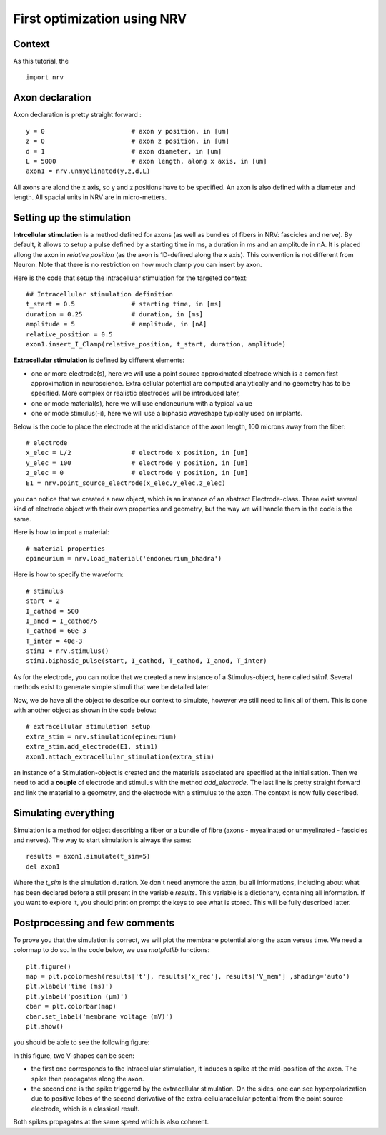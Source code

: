 ============================
First optimization using NRV
============================

Context
-------

As this tutorial, the 


::

    import nrv

Axon declaration
----------------

Axon declaration is pretty straight forward : 

::

    y = 0                       # axon y position, in [um]
    z = 0                       # axon z position, in [um]
    d = 1                       # axon diameter, in [um]
    L = 5000                    # axon length, along x axis, in [um]
    axon1 = nrv.unmyelinated(y,z,d,L)

All axons are alond the x axis, so y and z positions have to be specified. An axon is also defined with a diameter and length. All spacial units in NRV are in micro-metters.

Setting up the stimulation
--------------------------
**Intrcellular stimulation** is a method defined for axons (as well as bundles of fibers in NRV: fascicles and nerve). By default, it allows to setup a pulse defined by a starting time in ms, a duration in ms and an amplitude in nA. It is placed allong the axon in *relative position* (as the axon is 1D-defined along the x axis). This convention is not different from Neuron. Note that there is no restriction on how much clamp you can insert by axon.

Here is the code that setup the intracellular stimulation for the targeted context:

::

    ## Intracellular stimulation definition
    t_start = 0.5               # starting time, in [ms]
    duration = 0.25             # duration, in [ms]
    amplitude = 5               # amplitude, in [nA]
    relative_position = 0.5
    axon1.insert_I_Clamp(relative_position, t_start, duration, amplitude)

**Extracellular stimulation** is defined by different elements:

* one or more electrode(s), here we will use a point source approximated electrode which is a comon first approximation in neuroscience. Extra cellular potential are computed analytically and no geometry has to be specified. More complex or realistic electrodes will be introduced later,

* one or mode material(s), here we will use endoneurium with a typical value

* one or mode stimulus(-i), here we will use a biphasic waveshape typically used on implants.

Below is the code to place the electrode at the mid distance of the axon length, 100 microns away from the fiber:

::

    # electrode
    x_elec = L/2                # electrode x position, in [um]
    y_elec = 100                # electrode y position, in [um]
    z_elec = 0                  # electrode y position, in [um]
    E1 = nrv.point_source_electrode(x_elec,y_elec,z_elec)

you can notice that we created a new object, which is an instance of an abstract Electrode-class. There exist several kind of electrode object with their own properties and geometry, but the way we will handle them in the code is the same.

Here is how to import a material:

::

    # material properties
    epineurium = nrv.load_material('endoneurium_bhadra')

Here is how to specify the waveform:

::

    # stimulus
    start = 2
    I_cathod = 500
    I_anod = I_cathod/5
    T_cathod = 60e-3
    T_inter = 40e-3
    stim1 = nrv.stimulus()
    stim1.biphasic_pulse(start, I_cathod, T_cathod, I_anod, T_inter)

As for the electrode, you can notice that we created a new instance of a Stimulus-object, here called *stim1*. Several methods exist to generate simple stimuli that wee be detailed later.

Now, we do have all the object to describe our context to simulate, however we still need to link all of them. This is done with another object as shown in the code below:

::

    # extracellular stimulation setup
    extra_stim = nrv.stimulation(epineurium)
    extra_stim.add_electrode(E1, stim1)
    axon1.attach_extracellular_stimulation(extra_stim)

an instance of a Stimulation-object is created and the materials associated are specified at the initialisation. Then we need to add a **couple** of electrode and stimulus with the method *add_electrode*. The last line is pretty straight forward and link the material to a geometry, and the electrode with a stimulus to the axon. The context is now fully described.

Simulating everything
---------------------

Simulation is a method for object describing a fiber or a bundle of fibre (axons - myealinated or unmyelinated - fascicles and nerves). The way to start simulation is always the same:

::

    results = axon1.simulate(t_sim=5)
    del axon1

Where the *t_sim* is the simulation duration. Xe don't need anymore the axon, bu all informations, including about what has been declared before a still present in the variable *results*. This variable is a dictionary, containing all information. If you want to explore it, you should print on prompt the keys to see what is stored. This will be fully described latter.

Postprocessing and few comments
-------------------------------

To prove you that the simulation is correct, we will plot the membrane potential along the axon versus time. We need a colormap to do so. In the code below, we use *matplotlib* functions:

::

    plt.figure()
    map = plt.pcolormesh(results['t'], results['x_rec'], results['V_mem'] ,shading='auto')
    plt.xlabel('time (ms)')
    plt.ylabel('position (µm)')
    cbar = plt.colorbar(map)
    cbar.set_label('membrane voltage (mV)')
    plt.show()

you should be able to see the following figure:

.. image:: ../images/quickstart_result_1.png

In this figure, two V-shapes can be seen:

* the first one corresponds to the intracellular stimulation, it induces a spike at the mid-position of the axon. The spike then propagates along the axon.
* the second one is the spike triggered by the extracellular stimulation. On the sides, one can see hyperpolarization due to positive lobes of the second derivative of the extra-cellularacellular potential from the point source electrode, which is a classical result.

Both spikes propagates at the same speed which is also coherent.
